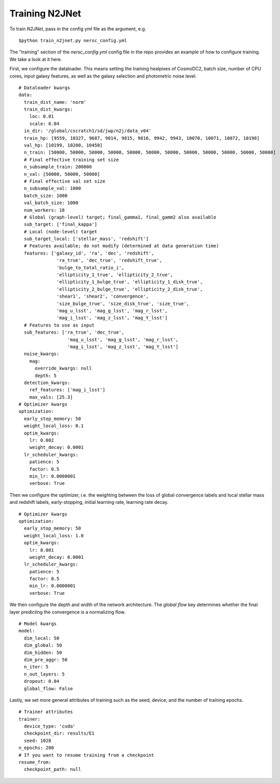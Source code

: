===============
Training N2JNet
===============

To train `N2JNet`, pass in the config yml file as the argument, e.g.

::

$python train_n2jnet.py nersc_config.yml


The "training" section of the `nersc_config.yml` config file in the repo provides an example of how to configure training. We take a look at it here.

First, we configure the dataloader. This means setting the training healpixes of CosmoDC2, batch size, number of CPU cores, input galaxy features, as well as the galaxy selection and photometric noise level.

::

    # Dataloader kwargs
    data:
      train_dist_name: 'norm'
      train_dist_kwargs:
        loc: 0.01
        scale: 0.04
      in_dir: '/global/cscratch1/sd/jwp/n2j/data_v04'
      train_hp: [9559, 10327, 9687, 9814, 9815, 9816, 9942, 9943, 10070, 10071, 10072, 10198]
      val_hp: [10199, 10200, 10450]
      n_train: [50000, 50000, 50000, 50000, 50000, 50000, 50000, 50000, 50000, 50000, 50000, 50000]
      # Final effective training set size
      n_subsample_train: 200000
      n_val: [50000, 50000, 50000]
      # Final effective val set size
      n_subsample_val: 1000
      batch_size: 1000
      val_batch_size: 1000
      num_workers: 18
      # Global (graph-level) target; final_gamma1, final_gamm2 also available
      sub_target: ['final_kappa']
      # Local (node-level) target
      sub_target_local: ['stellar_mass', 'redshift']
      # Features available; do not modify (determined at data generation time)
      features: ['galaxy_id', 'ra', 'dec', 'redshift',
                  'ra_true', 'dec_true', 'redshift_true',
                  'bulge_to_total_ratio_i',
                  'ellipticity_1_true', 'ellipticity_2_true',
                  'ellipticity_1_bulge_true', 'ellipticity_1_disk_true',
                  'ellipticity_2_bulge_true', 'ellipticity_2_disk_true',
                  'shear1', 'shear2', 'convergence',
                  'size_bulge_true', 'size_disk_true', 'size_true',
                  'mag_u_lsst', 'mag_g_lsst', 'mag_r_lsst',
                  'mag_i_lsst', 'mag_z_lsst', 'mag_Y_lsst']
      # Features to use as input
      sub_features: ['ra_true', 'dec_true',
                      'mag_u_lsst', 'mag_g_lsst', 'mag_r_lsst',
                      'mag_i_lsst', 'mag_z_lsst', 'mag_Y_lsst']
      noise_kwargs:
        mag:
          override_kwargs: null
          depth: 5
      detection_kwargs:
        ref_features: ['mag_i_lsst']
        max_vals: [25.3]
    # Optimizer kwargs
    optimization:
      early_stop_memory: 50
      weight_local_loss: 0.1
      optim_kwargs:
        lr: 0.002
        weight_decay: 0.0001
      lr_scheduler_kwargs:
        patience: 5
        factor: 0.5
        min_lr: 0.0000001
        verbose: True


Then we configure the optimizer, i.e. the weighting between the loss of global convergence labels and local stellar mass and redshift labels, early-stopping, initial learning rate, learning rate decay.

::

    # Optimizer kwargs
    optimization:
      early_stop_memory: 50
      weight_local_loss: 1.0
      optim_kwargs:
        lr: 0.001
        weight_decay: 0.0001
      lr_scheduler_kwargs:
        patience: 5
        factor: 0.5
        min_lr: 0.0000001
        verbose: True


We then configure the depth and width of the network architecture. The `global flow` key determines whether the final layer predicting the convergence is a normalizing flow.

::

    # Model kwargs
    model:
      dim_local: 50
      dim_global: 50
      dim_hidden: 50
      dim_pre_aggr: 50
      n_iter: 5
      n_out_layers: 5
      dropout: 0.04
      global_flow: False


Lastly, we set more general attributes of training such as the seed, device, and the number of training epochs.

::

    # Trainer attributes
    trainer:
      device_type: 'cuda'
      checkpoint_dir: results/E1
      seed: 1028
    n_epochs: 200
    # If you want to resume training from a checkpoint
    resume_from:
      checkpoint_path: null
